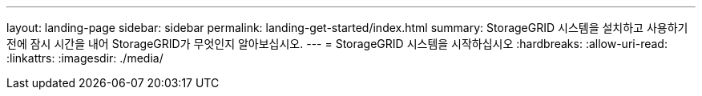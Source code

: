 ---
layout: landing-page 
sidebar: sidebar 
permalink: landing-get-started/index.html 
summary: StorageGRID 시스템을 설치하고 사용하기 전에 잠시 시간을 내어 StorageGRID가 무엇인지 알아보십시오. 
---
= StorageGRID 시스템을 시작하십시오
:hardbreaks:
:allow-uri-read: 
:linkattrs: 
:imagesdir: ./media/


